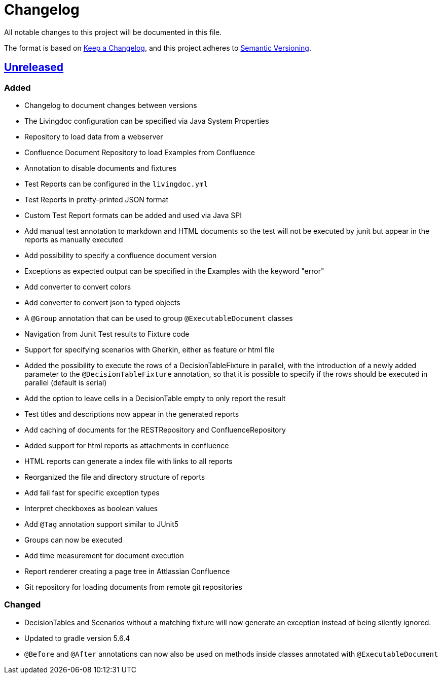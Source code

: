 = Changelog

All notable changes to this project will be documented in this file.

The format is based on https://keepachangelog.com/en/1.0.0[Keep a Changelog],
and this project adheres to https://semver.org/spec/v2.0.0.html[Semantic Versioning].

== link:++https://github.com/EnproLivingDoc/livingdoc/compare/b81fe455...master++[Unreleased]

=== Added

- Changelog to document changes between versions
- The Livingdoc configuration can be specified via Java System Properties
- Repository to load data from a webserver
- Confluence Document Repository to load Examples from Confluence
- Annotation to disable documents and fixtures
- Test Reports can be configured in the `livingdoc.yml`
- Test Reports in pretty-printed JSON format
- Custom Test Report formats can be added and used via Java SPI
- Add manual test annotation to markdown and HTML documents so the test will not be executed by junit but appear in the reports as manually executed
- Add possibility to specify a confluence document version
- Exceptions as expected output can be specified in the Examples with the keyword "error"
- Add converter to convert colors
- Add converter to convert json to typed objects
- A `@Group` annotation that can be used to group `@ExecutableDocument` classes
- Navigation from Junit Test results to Fixture code
- Support for specifying scenarios with Gherkin, either as feature or html file
- Added the possibility to execute the rows of a DecisionTableFixture in parallel, with the introduction of a newly added parameter to the `@DecisionTableFixture` annotation, so that it is possible to specify if the rows should be executed in parallel (default is serial)
- Add the option to leave cells in a DecisionTable empty to only report the result
- Test titles and descriptions now appear in the generated reports
- Add caching of documents for the RESTRepository and ConfluenceRepository
- Added support for html reports as attachments in confluence
- HTML reports can generate a index file with links to all reports
- Reorganized the file and directory structure of reports
- Add fail fast for specific exception types
- Interpret checkboxes as boolean values
- Add `@Tag` annotation support similar to JUnit5
- Groups can now be executed
- Add time measurement for document execution
- Report renderer creating a page tree in Attlassian Confluence
- Git repository for loading documents from remote git repositories

=== Changed

- DecisionTables and Scenarios without a matching fixture will now
  generate an exception instead of being silently ignored.
- Updated to gradle version 5.6.4
- `@Before` and `@After` annotations can now also be used on methods inside classes annotated with `@ExecutableDocument`
